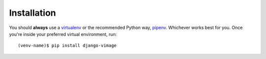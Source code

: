 Installation
============

You should **always** use a `virtualenv <https://packaging.python.org/tutorials/installing-packages/#creating-virtual-environments>`_
or the recommended Python way, `pipenv <https://docs.pipenv.org/>`_. Whichever works best for you. Once you're inside your preferred virtual environment, run::

    (venv-name)$ pip install django-vimage


